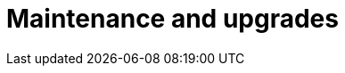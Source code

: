 = Maintenance and upgrades
:description: Describe the next maintenance and upgrades that will occur on your Cloud instances.
:page-aliases: ROOT:Service_Level_Agreement_Maintenance_and_upgrades.adoc
